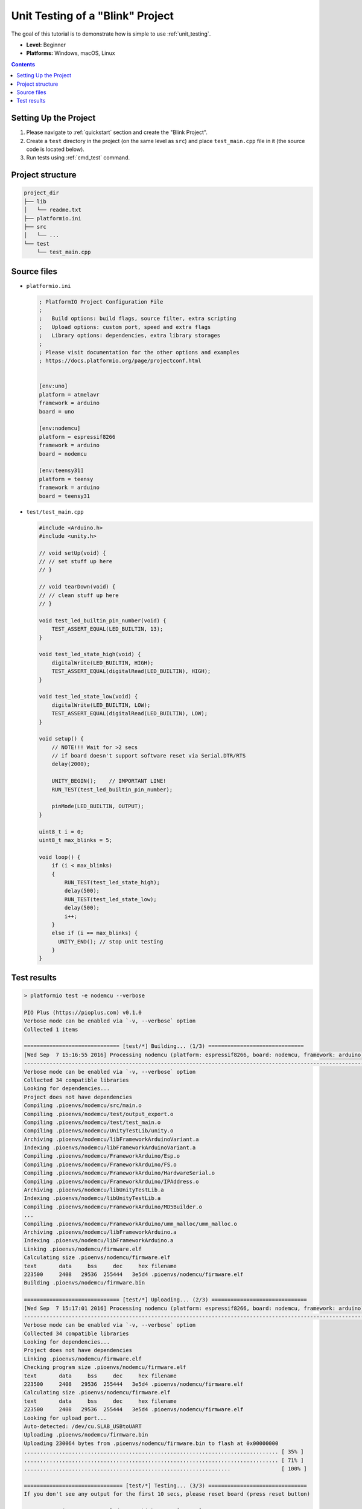 ..  Copyright (c) 2014-present PlatformIO <contact@platformio.org>
    Licensed under the Apache License, Version 2.0 (the "License");
    you may not use this file except in compliance with the License.
    You may obtain a copy of the License at
       http://www.apache.org/licenses/LICENSE-2.0
    Unless required by applicable law or agreed to in writing, software
    distributed under the License is distributed on an "AS IS" BASIS,
    WITHOUT WARRANTIES OR CONDITIONS OF ANY KIND, either express or implied.
    See the License for the specific language governing permissions and
    limitations under the License.

.. _tutorial_unit_testing_blink:

Unit Testing of a "Blink" Project
=================================

The goal of this tutorial is to demonstrate how is simple to use :ref:`unit_testing`.

* **Level:** Beginner
* **Platforms:** Windows, macOS, Linux

.. contents:: Contents
    :local:

Setting Up the Project
----------------------

1. Please navigate to :ref:`quickstart` section and create the "Blink Project".
2. Create a ``test`` directory in the project (on the same level as ``src``)
   and place ``test_main.cpp`` file in it (the source code is located below).
3. Run tests using :ref:`cmd_test` command.

Project structure
-----------------

.. code-block:: bash

    project_dir
    ├── lib
    │   └── readme.txt
    ├── platformio.ini
    ├── src
    │   └── ...
    └── test
        └── test_main.cpp

Source files
------------

* ``platformio.ini``

  .. code-block:: ini

      ; PlatformIO Project Configuration File
      ;
      ;   Build options: build flags, source filter, extra scripting
      ;   Upload options: custom port, speed and extra flags
      ;   Library options: dependencies, extra library storages
      ;
      ; Please visit documentation for the other options and examples
      ; https://docs.platformio.org/page/projectconf.html


      [env:uno]
      platform = atmelavr
      framework = arduino
      board = uno

      [env:nodemcu]
      platform = espressif8266
      framework = arduino
      board = nodemcu

      [env:teensy31]
      platform = teensy
      framework = arduino
      board = teensy31

* ``test/test_main.cpp``

  .. code-block:: cpp

      #include <Arduino.h>
      #include <unity.h>

      // void setUp(void) {
      // // set stuff up here
      // }

      // void tearDown(void) {
      // // clean stuff up here
      // }

      void test_led_builtin_pin_number(void) {
          TEST_ASSERT_EQUAL(LED_BUILTIN, 13);
      }

      void test_led_state_high(void) {
          digitalWrite(LED_BUILTIN, HIGH);
          TEST_ASSERT_EQUAL(digitalRead(LED_BUILTIN), HIGH);
      }

      void test_led_state_low(void) {
          digitalWrite(LED_BUILTIN, LOW);
          TEST_ASSERT_EQUAL(digitalRead(LED_BUILTIN), LOW);
      }

      void setup() {
          // NOTE!!! Wait for >2 secs
          // if board doesn't support software reset via Serial.DTR/RTS
          delay(2000);

          UNITY_BEGIN();    // IMPORTANT LINE!
          RUN_TEST(test_led_builtin_pin_number);

          pinMode(LED_BUILTIN, OUTPUT);
      }

      uint8_t i = 0;
      uint8_t max_blinks = 5;

      void loop() {
          if (i < max_blinks)
          {
              RUN_TEST(test_led_state_high);
              delay(500);
              RUN_TEST(test_led_state_low);
              delay(500);
              i++;
          }
          else if (i == max_blinks) {
            UNITY_END(); // stop unit testing
          }
      }


Test results
------------

.. code::

    > platformio test -e nodemcu --verbose

    PIO Plus (https://pioplus.com) v0.1.0
    Verbose mode can be enabled via `-v, --verbose` option
    Collected 1 items

    ============================== [test/*] Building... (1/3) ==============================
    [Wed Sep  7 15:16:55 2016] Processing nodemcu (platform: espressif8266, board: nodemcu, framework: arduino)
    ----------------------------------------------------------------------------------------------------------------------------------------------------------------
    Verbose mode can be enabled via `-v, --verbose` option
    Collected 34 compatible libraries
    Looking for dependencies...
    Project does not have dependencies
    Compiling .pioenvs/nodemcu/src/main.o
    Compiling .pioenvs/nodemcu/test/output_export.o
    Compiling .pioenvs/nodemcu/test/test_main.o
    Compiling .pioenvs/nodemcu/UnityTestLib/unity.o
    Archiving .pioenvs/nodemcu/libFrameworkArduinoVariant.a
    Indexing .pioenvs/nodemcu/libFrameworkArduinoVariant.a
    Compiling .pioenvs/nodemcu/FrameworkArduino/Esp.o
    Compiling .pioenvs/nodemcu/FrameworkArduino/FS.o
    Compiling .pioenvs/nodemcu/FrameworkArduino/HardwareSerial.o
    Compiling .pioenvs/nodemcu/FrameworkArduino/IPAddress.o
    Archiving .pioenvs/nodemcu/libUnityTestLib.a
    Indexing .pioenvs/nodemcu/libUnityTestLib.a
    Compiling .pioenvs/nodemcu/FrameworkArduino/MD5Builder.o
    ...
    Compiling .pioenvs/nodemcu/FrameworkArduino/umm_malloc/umm_malloc.o
    Archiving .pioenvs/nodemcu/libFrameworkArduino.a
    Indexing .pioenvs/nodemcu/libFrameworkArduino.a
    Linking .pioenvs/nodemcu/firmware.elf
    Calculating size .pioenvs/nodemcu/firmware.elf
    text       data     bss     dec     hex filename
    223500     2408   29536  255444   3e5d4 .pioenvs/nodemcu/firmware.elf
    Building .pioenvs/nodemcu/firmware.bin

    ============================== [test/*] Uploading... (2/3) ==============================
    [Wed Sep  7 15:17:01 2016] Processing nodemcu (platform: espressif8266, board: nodemcu, framework: arduino)
    ----------------------------------------------------------------------------------------------------------------------------------------------------------------
    Verbose mode can be enabled via `-v, --verbose` option
    Collected 34 compatible libraries
    Looking for dependencies...
    Project does not have dependencies
    Linking .pioenvs/nodemcu/firmware.elf
    Checking program size .pioenvs/nodemcu/firmware.elf
    text       data     bss     dec     hex filename
    223500     2408   29536  255444   3e5d4 .pioenvs/nodemcu/firmware.elf
    Calculating size .pioenvs/nodemcu/firmware.elf
    text       data     bss     dec     hex filename
    223500     2408   29536  255444   3e5d4 .pioenvs/nodemcu/firmware.elf
    Looking for upload port...
    Auto-detected: /dev/cu.SLAB_USBtoUART
    Uploading .pioenvs/nodemcu/firmware.bin
    Uploading 230064 bytes from .pioenvs/nodemcu/firmware.bin to flash at 0x00000000
    ................................................................................ [ 35% ]
    ................................................................................ [ 71% ]
    .................................................................                [ 100% ]

    =============================== [test/*] Testing... (3/3) ===============================
    If you don't see any output for the first 10 secs, please reset board (press reset button)

    test/test_main.cpp:41:test_led_state_high       [PASSED]
    test/test_main.cpp:43:test_led_state_low        [PASSED]
    test/test_main.cpp:41:test_led_state_high       [PASSED]
    test/test_main.cpp:43:test_led_state_low        [PASSED]
    test/test_main.cpp:41:test_led_state_high       [PASSED]
    test/test_main.cpp:43:test_led_state_low        [PASSED]
    test/test_main.cpp:41:test_led_state_high       [PASSED]
    test/test_main.cpp:43:test_led_state_low        [PASSED]
    -----------------------
    11 Tests 1 Failures 0 Ignored

    ===================================== [TEST SUMMARY] =====================================
    test/*/env:nodemcu      [PASSED]
    ================================ [PASSED] Took 38.15 seconds ================================
